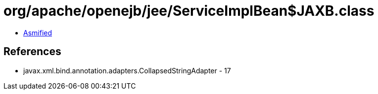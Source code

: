 = org/apache/openejb/jee/ServiceImplBean$JAXB.class

 - link:ServiceImplBean$JAXB-asmified.java[Asmified]

== References

 - javax.xml.bind.annotation.adapters.CollapsedStringAdapter - 17
